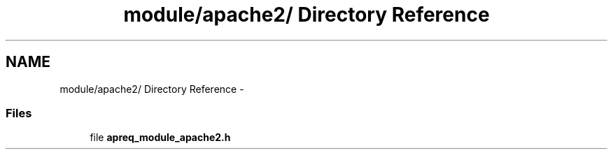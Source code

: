.TH "module/apache2/ Directory Reference" 3 "19 Jul 2005" "Version 2.06-dev" "libapreq2" \" -*- nroff -*-
.ad l
.nh
.SH NAME
module/apache2/ Directory Reference \- 
.SS "Files"

.in +1c
.ti -1c
.RI "file \fBapreq_module_apache2.h\fP"
.br
.in -1c
